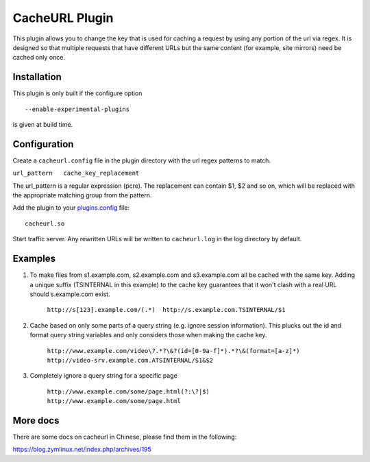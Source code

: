 CacheURL Plugin
***************

.. Licensed to the Apache Software Foundation (ASF) under one
   or more contributor license agreements.  See the NOTICE file
  distributed with this work for additional information
  regarding copyright ownership.  The ASF licenses this file
  to you under the Apache License, Version 2.0 (the
  "License"); you may not use this file except in compliance
  with the License.  You may obtain a copy of the License at
 
   http://www.apache.org/licenses/LICENSE-2.0
 
  Unless required by applicable law or agreed to in writing,
  software distributed under the License is distributed on an
  "AS IS" BASIS, WITHOUT WARRANTIES OR CONDITIONS OF ANY
  KIND, either express or implied.  See the License for the
  specific language governing permissions and limitations
  under the License.



This plugin allows you to change the key that is used for caching a
request by using any portion of the url via regex. It is designed so that multiple requests that have different
URLs but the same content (for example, site mirrors) need be cached
only once.

Installation
============

This plugin is only built if the configure option ::

    --enable-experimental-plugins

is given at build time.

Configuration
=============

Create a ``cacheurl.config`` file in the plugin directory with the url
regex patterns to match. 

``url_pattern   cache_key_replacement``


The url_pattern is a regular expression (pcre). The replacement can contain $1, $2 and so on, which will be replaced with the appropriate matching group from the pattern.

Add the plugin to your
`plugins.config <../../configuration-files/plugins.config>`_ file::

    cacheurl.so

Start traffic server. Any rewritten URLs will be written to
``cacheurl.log`` in the log directory by default.

Examples
========
1. To make files from s1.example.com, s2.example.com and s3.example.com all be cached with the same key. Adding a unique suffix (TSINTERNAL in this example) to the cache key guarantees that it won't clash with a real URL should s.example.com exist.

    ``http://s[123].example.com/(.*)  http://s.example.com.TSINTERNAL/$1``

2. Cache based on only some parts of a query string (e.g. ignore session information). This plucks out the id and format query string variables and only considers those when making the cache key.

    ``http://www.example.com/video\?.*?\&?(id=[0-9a-f]*).*?\&(format=[a-z]*) http://video-srv.example.com.ATSINTERNAL/$1&$2``

3. Completely ignore a query string for a specific page

    ``http://www.example.com/some/page.html(?:\?|$) http://www.example.com/some/page.html``

More docs
=============

There are some docs on cacheurl in Chinese, please find them in the following:

.. http://people.apache.org/~zym/trafficserver/cacheurl.html`` <http://people.apache.org/~zym/trafficserver/cacheurl.html>`_

https://blog.zymlinux.net/index.php/archives/195
